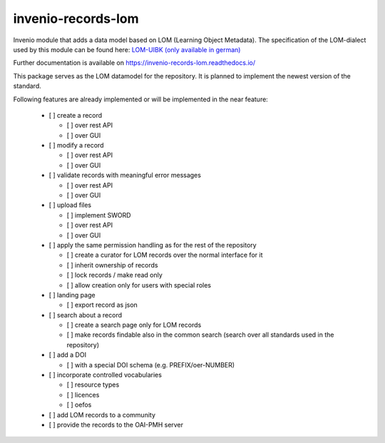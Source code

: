 ..
    Copyright (C) 2020 Graz University of Technology.

    invenio-records-lom is free software; you can redistribute it and/or modify it
    under the terms of the MIT License; see LICENSE file for more details.

=====================
 invenio-records-lom
=====================

.. image:: https://img.shields.io/github/license/tu-graz-library/invenio-records-lom.svg
        :target: https://github.com/tu-graz-library/invenio-records-lom/blob/master/LICENSE

.. image:: https://github.com/tu-graz-library/invenio-records-lom/workflows/CI/badge.svg
        :target: https://github.com/tu-graz-library/invenio-records-lom/actions

.. image:: https://img.shields.io/coveralls/tu-graz-library/invenio-records-lom.svg
        :target: https://coveralls.io/r/tu-graz-library/invenio-records-lom

.. image:: https://img.shields.io/pypi/v/invenio-records-lom.svg
        :target: https://pypi.org/pypi/invenio-records-lom

.. image:: https://readthedocs.org/projects/invenio-records-lom/badge/?version=latest
        :target: https://invenio-records-lom.readthedocs.io/en/latest/?badge=latest

.. image:: https://img.shields.io/badge/code%20style-black-000000.svg
        :target: https://github.com/psf/black

Invenio module that adds a data model based on LOM (Learning Object Metadata).
The specification of the LOM-dialect used by this module can be found here: `LOM-UIBK (only available in german) <https://oer-repo.uibk.ac.at/lom/latest/>`_

Further documentation is available on
https://invenio-records-lom.readthedocs.io/

This package serves as the LOM datamodel for the repository. It is planned to
implement the newest version of the standard.

Following features are already implemented or will be implemented in the near
feature:

  - [ ] create a record

    - [ ] over rest API
    - [ ] over GUI

  - [ ] modify a record

    - [ ] over rest API
    - [ ] over GUI

  - [ ] validate records with meaningful error messages

    - [ ] over rest API
    - [ ] over GUI

  - [ ] upload files

    - [ ] implement SWORD
    - [ ] over rest API
    - [ ] over GUI

  - [ ] apply the same permission handling as for the rest of the repository

    - [ ] create a curator for LOM records over the normal interface for it
    - [ ] inherit ownership of records
    - [ ] lock records / make read only
    - [ ] allow creation only for users with special roles

  - [ ] landing page

    - [ ] export record as json

  - [ ] search about a record

    - [ ] create a search page only for LOM records
    - [ ] make records findable also in the common search (search over all
      standards used in the repository)

  - [ ] add a DOI

    - [ ] with a special DOI schema (e.g. PREFIX/oer-NUMBER)

  - [ ] incorporate controlled vocabularies

    - [ ] resource types
    - [ ] licences
    - [ ] oefos

  - [ ] add LOM records to a community
  - [ ] provide the records to the OAI-PMH server
